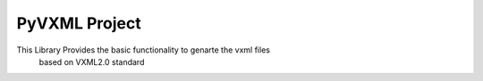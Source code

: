 PyVXML Project
=======================

This Library Provides the basic functionality to genarte the vxml files
 based on VXML2.0 standard 


